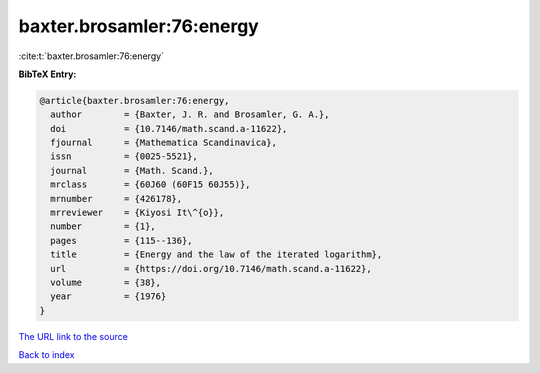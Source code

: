 baxter.brosamler:76:energy
==========================

:cite:t:`baxter.brosamler:76:energy`

**BibTeX Entry:**

.. code-block:: bibtex

   @article{baxter.brosamler:76:energy,
     author        = {Baxter, J. R. and Brosamler, G. A.},
     doi           = {10.7146/math.scand.a-11622},
     fjournal      = {Mathematica Scandinavica},
     issn          = {0025-5521},
     journal       = {Math. Scand.},
     mrclass       = {60J60 (60F15 60J55)},
     mrnumber      = {426178},
     mrreviewer    = {Kiyosi It\^{o}},
     number        = {1},
     pages         = {115--136},
     title         = {Energy and the law of the iterated logarithm},
     url           = {https://doi.org/10.7146/math.scand.a-11622},
     volume        = {38},
     year          = {1976}
   }
`The URL link to the source <https://doi.org/10.7146/math.scand.a-11622>`_


`Back to index <../By-Cite-Keys.html>`_
